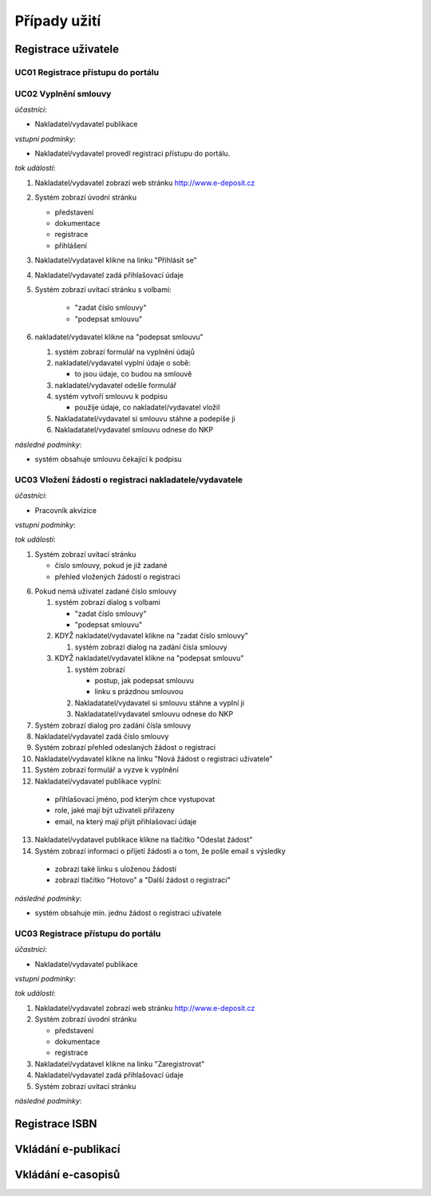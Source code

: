 Případy užití
-------------

Registrace uživatele
....................

.. image:: uc01.png

UC01 Registrace přístupu do portálu
~~~~~~~~~~~~~~~~~~~~~~~~~~~~~~~~~~~

UC02 Vyplnění smlouvy
~~~~~~~~~~~~~~~~~~~~~

*účastníci*:

- Nakladatel/vydavatel publikace

*vstupní podmínky*:

- Nakladatel/vydavatel provedl registraci přístupu do portálu.

*tok událostí*:

1. Nakladatel/vydavatel zobrazí web stránku http://www.e-deposit.cz
2. Systém zobrazí úvodní stránku

   - představení
   - dokumentace
   - registrace
   - přihlášení  

3. Nakladatel/vydatavel klikne na linku "Přihlásit se"
4. Nakladatel/vydavatel zadá přihlašovací údaje
5. Systém zobrazí uvítací stránku s volbami:

      - "zadat číslo smlouvy"
      - "podepsat smlouvu"

6. nakladatel/vydavatel klikne na "podepsat smlouvu"

   1. systém zobrazí formulář na vyplnění údajů
   2. nakladatel/vydavatel vyplní údaje o sobě:

      - to jsou údaje, co budou na smlouvě

   3. nakladatel/vydavatel odešle formulář
   4. systém vytvoří smlouvu k podpisu

      - použije údaje, co nakladatel/vydavatel vložil

   5. Nakladatatel/vydavatel si smlouvu stáhne a podepíše ji
   6. Nakladatatel/vydavatel smlouvu odnese do NKP

*následné podmínky*:

- systém obsahuje smlouvu čekající k podpisu

UC03 Vložení žádosti o registraci nakladatele/vydavatele
~~~~~~~~~~~~~~~~~~~~~~~~~~~~~~~~~~~~~~~~~~~~~~~~~~~~~~~~

*účastníci*:

- Pracovník akvizice

*vstupní podmínky*:

*tok událostí*:

1. Systém zobrazí uvítací stránku

   - číslo smlouvy, pokud je již zadané
   - přehled vložených žádostí o registraci

6. Pokud nemá uživatel zadané číslo smlouvy

   1. systém zobrazí dialog s volbami

      - "zadat číslo smlouvy"
      - "podepsat smlouvu"

   2. KDYŽ nakladatel/vydavatel klikne na "zadat číslo smlouvy"

      1. systém zobrazí dialog na zadání čísla smlouvy

   3. KDYŽ nakladatel/vydavatel klikne na "podepsat smlouvu"

      1. systém zobrazí

	 - postup, jak podepsat smlouvu
	 - linku s prázdnou smlouvou

      2. Nakladatatel/vydavatel si smlouvu stáhne a vyplní ji
      3. Nakladatatel/vydavatel smlouvu odnese do NKP

7. Systém zobrazí dialog pro zadání čísla smlouvy
8. Nakladatel/vydavatel zadá číslo smlouvy
9. Systém zobrazí přehled odeslaných žádost o registraci
10. Nakladatel/vydavatel klikne na linku "Nová žádost o registraci uživatele"
11. Systém zobrazí formulář a vyzve k vyplnění
12. Nakladatel/vydavatel publikace vyplní:

   - přihlašovací jméno, pod kterým chce vystupovat
   - role, jaké mají být uživateli přiřazeny  
   - email, na který mají přijít přihlašovací údaje

13. Nakladatel/vydatavel publikace klikne na tlačítko "Odeslat žádost"
14. Systém zobrazí informaci o přijetí žádosti a o tom, že pošle email s výsledky

   - zobrazí také linku s uloženou žádostí
   - zobrazí tlačítko "Hotovo" a "Další žádost o registraci"  



*následné podmínky*:

- systém obsahuje min. jednu žádost o registraci uživatele


UC03 Registrace přístupu do portálu
~~~~~~~~~~~~~~~~~~~~~~~~~~~~~~~~~~~

*účastníci*:

- Nakladatel/vydavatel publikace

*vstupní podmínky*:

*tok událostí*:

1. Nakladatel/vydavatel zobrazí web stránku http://www.e-deposit.cz
2. Systém zobrazí úvodní stránku

   - představení
   - dokumentace
   - registrace  

3. Nakladatel/vydatavel klikne na linku "Zaregistrovat"
4. Nakladatel/vydavatel zadá přihlašovací údaje
5. Systém zobrazí uvítací stránku

*následné podmínky*:



Registrace ISBN
................

.. image:: uc02.png


Vkládání e-publikací
....................


Vkládání e-casopisů
....................



